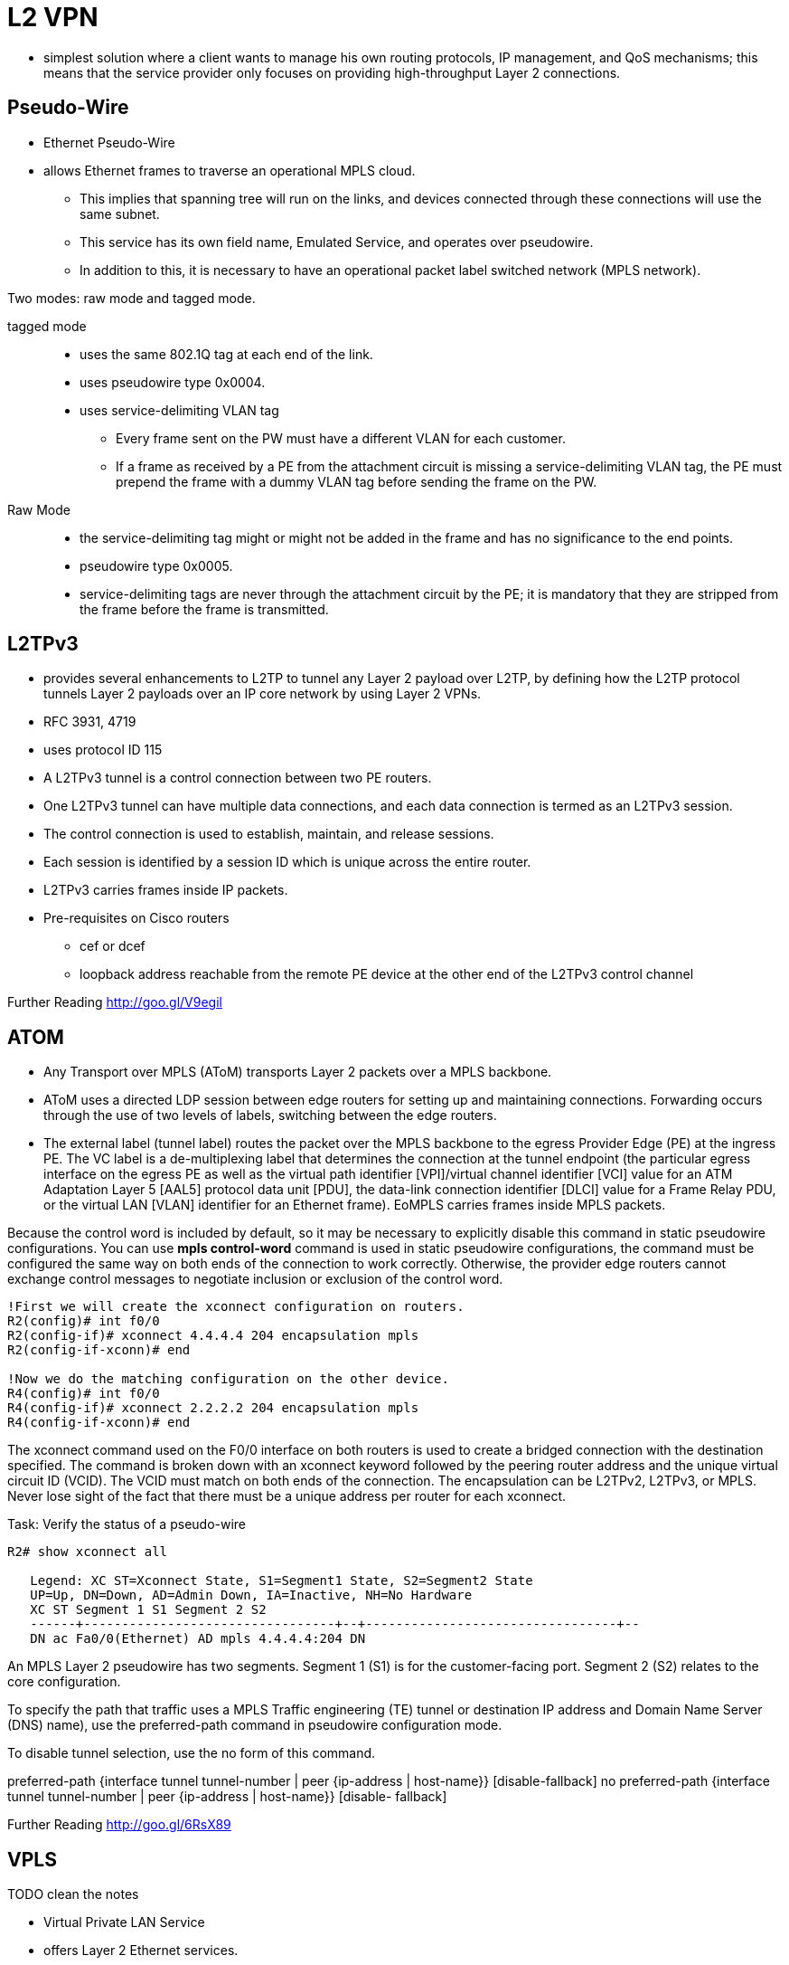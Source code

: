 = L2 VPN

- simplest solution where a client wants to manage his own routing
protocols, IP management, and QoS mechanisms; this means that the service
provider only focuses on providing high-throughput Layer 2 connections.


== Pseudo-Wire

- Ethernet Pseudo-Wire
- allows Ethernet frames to traverse an operational MPLS cloud.
* This implies that spanning tree will run on the links, and devices connected through these connections will use the same subnet.
* This service has its own field name, Emulated Service, and operates over pseudowire.
* In addition to this, it is necessary to have an operational packet label switched network (MPLS network).

Two modes: raw mode and tagged mode.

tagged mode::
- uses the same 802.1Q tag at each end of the link.
- uses pseudowire type 0x0004.
- uses service-delimiting VLAN tag
* Every frame sent on the PW must have a different VLAN for each customer.
* If a frame as received by a PE from the attachment circuit is missing a service-delimiting VLAN tag,
the PE must prepend the frame with a dummy VLAN tag before sending the frame on the PW.

Raw Mode::
- the service-delimiting tag might or might not be added in the frame and has no significance to the end points.
- pseudowire type 0x0005.
- service-delimiting tags are never through the attachment circuit by the PE;
it is mandatory that they are stripped from the frame before the frame is transmitted.

== L2TPv3

- provides several enhancements to L2TP to tunnel any Layer 2 payload over L2TP,
by defining how the L2TP protocol tunnels Layer 2 payloads over an IP core
network by using Layer 2 VPNs.

- RFC 3931, 4719
- uses protocol ID 115
- A L2TPv3 tunnel is a control connection between two PE routers.
- One L2TPv3 tunnel can have multiple data connections,
and each data connection is termed as an L2TPv3 session.
- The control connection is used to establish, maintain, and release sessions.
- Each session is identified by a session ID which is unique across the entire router.
- L2TPv3 carries frames inside IP packets.
- Pre-requisites on Cisco routers
* cef or dcef
* loopback address reachable from the remote PE device at the other end of the L2TPv3 control channel


Further Reading
http://goo.gl/V9egil


== ATOM

- Any Transport over MPLS (AToM) transports Layer 2 packets over a MPLS backbone.
- AToM uses a directed LDP session between edge routers for setting up and maintaining connections. Forwarding occurs through
the use of two levels of labels, switching between the edge routers.

- The external label (tunnel label) routes the packet over the MPLS backbone to the egress Provider Edge (PE) at the
ingress PE. The VC label is a de-multiplexing label that determines the connection at the tunnel
endpoint (the particular egress interface on the egress PE as well as the virtual path identifier
[VPI]/virtual channel identifier [VCI] value for an ATM Adaptation Layer 5 [AAL5] protocol data
unit [PDU], the data-link connection identifier [DLCI] value for a Frame Relay PDU, or the virtual
LAN [VLAN] identifier for an Ethernet frame). EoMPLS carries frames inside MPLS packets.

Because the control word is included by default, so it may be necessary to explicitly disable this
command in static pseudowire configurations. You can use *mpls control-word* command is used
in static pseudowire configurations, the command must be configured the same way on both
ends of the connection to work correctly. Otherwise, the provider edge routers cannot exchange
control messages to negotiate inclusion or exclusion of the control word.


----
!First we will create the xconnect configuration on routers.
R2(config)# int f0/0
R2(config-if)# xconnect 4.4.4.4 204 encapsulation mpls
R2(config-if-xconn)# end

!Now we do the matching configuration on the other device.
R4(config)# int f0/0
R4(config-if)# xconnect 2.2.2.2 204 encapsulation mpls
R4(config-if-xconn)# end
----

The xconnect command used on the F0/0 interface on both routers is used to
create a bridged connection with the destination specified. The command is
broken down with an xconnect keyword followed by the peering router address and
the unique virtual circuit ID (VCID). The VCID must match on both ends of the
connection. The encapsulation can be L2TPv2, L2TPv3, or MPLS. Never lose sight
of the fact that there must be a unique address per router for each xconnect.

.Task: Verify the status of a pseudo-wire
----
R2# show xconnect all

   Legend: XC ST=Xconnect State, S1=Segment1 State, S2=Segment2 State
   UP=Up, DN=Down, AD=Admin Down, IA=Inactive, NH=No Hardware
   XC ST Segment 1 S1 Segment 2 S2
   ------+---------------------------------+--+---------------------------------+--
   DN ac Fa0/0(Ethernet) AD mpls 4.4.4.4:204 DN
----

An MPLS Layer 2 pseudowire has two segments. Segment 1 (S1) is for the customer-facing port. Segment 2 (S2) relates to the core configuration.


To specify the path that traffic uses a MPLS Traffic engineering (TE) tunnel or destination IP address and Domain Name Server (DNS) name),
use the preferred-path command in pseudowire configuration mode.


To disable tunnel selection, use the no form of this command.

preferred-path {interface tunnel tunnel-number | peer {ip-address | host-name}} [disable-fallback]
no preferred-path {interface tunnel tunnel-number | peer {ip-address | host-name}} [disable-
fallback]


Further Reading
http://goo.gl/6RsX89


== VPLS

TODO clean the notes

- Virtual Private LAN Service
- offers Layer 2 Ethernet services.
- enables geographically separate LAN segments to be interconnected as a single bridged domain over an MPLS network.
* VPLS over GRE enables VPLS across an IP network.
* The provider edge (PE) routers for VPLS over GRE must support VPLS and additional GRE encapsulation and decapsulation.

An instance of VPLS must be configured on each PE router.

- provides multipoint Ethernet service as compared to Ethernet over MPLS (EoMPLS) that is point to point.
- emulates a virtual IEEE Ethernet bridge network.
- uses flooding to communicate MAC address reachability information.
- VPLS can carry single VLAN within each instance.
- supports MAC address aging and replicates broadcast and multicast traffic.
- A point to point Ethernet Virtual Circuit (EVC) connecting a pair of physical UNIs is also
known as Ethernet Wire Service (EWS) or Ethernet Private Line (EPL).
* EPL provides VLAN transparency and control protocol tunneling are supplied by the implementation of 802.1Q-in-Q
tag-stacking technology.
- Ethernet Virtual Private Line (EVPL) and EPL are also considered E-Line services.

Unlike Layer 3 VPN, there is no routing interaction between customer and service provider
networks.

- Multipoint-to-multipoint configuration
- Forwarding of frames based on learned MAC addresses
- Uses virtual forwarding instance (VFI, like VLAN) for customer separation

VPLS Components:

- User-facing PE (U-PE): The U-PE is the device to which the functions needed
  to take forwarding or switching decisions at the ingress of the provider
  network.
- Network PE (N-PE): The N-PE is the device to which the signaling and control
  functions are allocated when a VPLS-PE is distributed across more than one
  box.
- Virtual switching instance (VSI): Virtual switching instance that serves one
  single VPLS A VSI performs standard LAN (that is, Ethernet) bridging
  functions, including forwarding done by a VSI based on MAC addresses and VLAN
  tags.
- Pseudowire (PW): PWE3 is a mechanism that emulates the essential attributes
  of a telecommunications service (such as a T1 leased line or Frame Relay)
  over a PSN.
- Attachment circuit (AC): The physical or virtual circuit attaching (AC) a CE
  to a PE. An attachment circuit may be, for example, a Frame Relay DLCI, an
  ATM VPI/VCI, an Ethernet port, a VLAN, or an MPLS LSP. One or multiple ACs
  can belong to same VFI.
- VC (virtual circuit): Martini-based data encapsulation, tunnel label is used
  to reach remote PE, VC label is used to identify VFI. One or multiple VCs can
  belong to same VFI Virtual Forwarding Instance (VFI):
- VFI creates L2 multipoint bridging among all ACs and VCs. It’s an L2
  broadcast domain such as VLAN.
- Multiple VFIs can exist on the same PE box to separate user traffic such as
  VLANs.
- Signaling


Signaling uses LDP to establish and tear down PWs. Using LDP as the signaling VPLS control
plane does not have inherent support of auto-discovery. Therefore, LDP-VPLS relies on manual
configuration to identify all PE routers. MPLS in the core, normal LDP sessions per hop to
exchange tunnel label or IGP label. Targeted or directed LDP session between PEs to
exchange VC label. Tunnel label is used to forward packet from PE to PE VC label and is used
to identify L2VPN circuit.


Further Reading
http://goo.gl/KwPVFS


== OTV

- Overlay Transport Virtualization

- OTV is a “MAC address in or over IP” technique for supporting Layer 2 VPNs to extend LANs over any transport.
The transport can be Layer 2 based, Layer 3 based, IP switched, label switched,
or anything else as long as it can carry IP packets.  By using the principles
of MAC routing, OTV provides an overlay that enables Layer 2 connectivity
between separate Layer 2 domains while keeping these domains independent and
preserving the fault-isolation, resiliency, and load-balancing benefits of an
IP-based interconnection.


The core principles on which OTV operates are the use of a control protocol to advertise MAC
address reachability information (instead of using data plane learning) and packet switching of
IP encapsulated Layer 2 traffic (instead of using circuit switching) for data forwarding. These
features are a significant departure from the core mechanics of traditional Layer 2 VPNs. In
traditional Layer 2 VPNs, a static mesh of circuits is maintained among all devices in the VPN to
enable flooding of traffic and source-based learning of MAC addresses. This full mesh of circuits
is an unrestricted flood domain on which all traffic is forwarded. Maintaining this full mesh of
circuits severely limits the scalability of existing Layer 2 VPN approaches. At the same time, the
lack of a control plane limits the extensibility of current Layer 2 VPN solutions to properly
address the requirements for extending LANs across data centers.


OTV uses a control protocol to map MAC address destinations to IP next hops that are
reachable through the network core. OTV can be thought of as MAC routing in which the
destination is a MAC address, the next hop is an IP address, and traffic is encapsulated in IP so
it can simply be carried to its MAC routing next hop over the core IP network. Thus a flow
between source and destination host MAC addresses is translated in the overlay into an IP flow
between the source and destination IP addresses of the relevant edge devices. This process is
called encapsulation rather than tunneling as the encapsulation is imposed dynamically and
tunnels are not maintained. Since traffic is IP forwarded, OTV is as efficient as the core IP
network and will deliver optimal traffic load balancing, multicast traffic replication, and fast
failover just like the core would. OTV also supports detection of multi-homing.


A technology typically deployed at the customer edge (CE), unlike VPLS, OTV is
configured on each CE router or switch. OTV provides Layer 2 LAN extension over
Layer 3-, Layer 2-, or MPLS-based networks.
One of the significant benefits or advantages of OTV is the
fault-domain isolation feature; thus spanning-tree root does not change. With
each CE having its own root, there is no intervention or planning required by
the provider. OTV supports automatic detection of multihoming and ARP
optimization.


OTV entities/roles and their description

edge device::
This is a device which performs all OTV functions.
The OTV Edge device is connected to Layer 2 segments and IP transport network.

join interfaces::
These are Layer 3 interfaces on the OTV Edge device which connects to the IP
transport network

internal  interface::
These are Layer 2 interfaces on the OTV Edge device.
These can be "trunk" or "access" ports.

overlay   interface::
This is a multicast-enabled multi-access network over which all OTV
encapsulated Layer 2 frames are carried.

site VLAN::
OTV Edge devices need to elect an Authoritative Edge Device (AED) per
VLAN so that only one device forwards traffic for that VLAN. For this election,
the OTV Edge devices use Site VLAN for communication on the local site.

authoritative edge device::
The authoritative edge device is responsible for all MAC address reachability
updates for a VLAN.

Further Reading
http://goo.gl/XioB96


